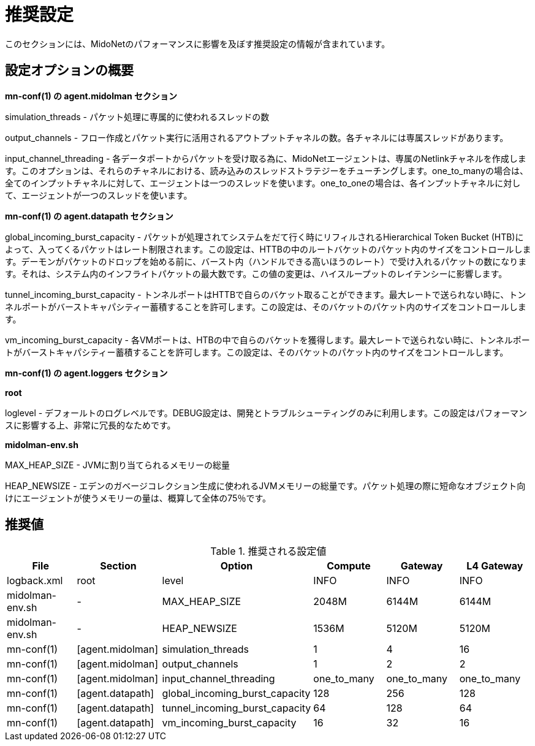[[recommended_configurations]]
= 推奨設定

このセクションには、MidoNetのパフォーマンスに影響を及ぼす推奨設定の情報が含まれています。

++++
<?dbhtml stop-chunking?>
++++

== 設定オプションの概要

*mn-conf(1) の +agent.midolman+ セクション*

simulation_threads - パケット処理に専属的に使われるスレッドの数

output_channels - フロー作成とパケット実行に活用されるアウトプットチャネルの数。各チャネルには専属スレッドがあります。

input_channel_threading - 各データポートからパケットを受け取る為に、MidoNetエージェントは、専属のNetlinkチャネルを作成します。このオプションは、それらのチャネルにおける、読み込みのスレッドストラテジーをチューチングします。one_to_manyの場合は、全てのインプットチャネルに対して、エージェントは一つのスレッドを使います。one_to_oneの場合は、各インプットチャネルに対して、エージェントが一つのスレッドを使います。

*mn-conf(1) の +agent.datapath+ セクション*

global_incoming_burst_capacity - パケットが処理されてシステムをだて行く時にリフィルされるHierarchical Token Bucket (HTB)によって、入ってくるパケットはレート制限されます。この設定は、HTTBの中のルートバケットのパケット内のサイズをコントロールします。デーモンがパケットのドロップを始める前に、バースト内（ハンドルできる高いほうのレート）で受け入れるパケットの数になります。それは、システム内のインフライトパケットの最大数です。この値の変更は、ハイスループットのレイテンシーに影響します。

tunnel_incoming_burst_capacity - トンネルポートはHTTBで自らのバケット取ることができます。最大レートで送られない時に、トンネルポートがバーストキャパシティー蓄積することを許可します。この設定は、そのバケットのパケット内のサイズをコントロールします。

vm_incoming_burst_capacity - 各VMポートは、HTBの中で自らのバケットを獲得します。最大レートで送られない時に、トンネルポートがバーストキャパシティー蓄積することを許可します。この設定は、そのバケットのパケット内のサイズをコントロールします。

*mn-conf(1) の +agent.loggers+ セクション*

*root*

loglevel - デフォールトのログレベルです。DEBUG設定は、開発とトラブルシューティングのみに利用します。この設定はパフォーマンスに影響する上、非常に冗長的なためです。

*midolman-env.sh*

MAX_HEAP_SIZE - JVMに割り当てられるメモリーの総量

HEAP_NEWSIZE - エデンのガベージコレクション生成に使われるJVMメモリーの総量です。パケット処理の際に短命なオブジェクト向けにエージェントが使うメモリーの量は、概算して全体の75％です。

== 推奨値

.推奨される設定値
[options="header"]
|===============
|File|Section|Option|Compute|Gateway|L4 Gateway

|logback.xml|root|level|INFO|INFO|INFO
|midolman-env.sh|-|MAX_HEAP_SIZE|2048M|6144M|6144M
|midolman-env.sh|-|HEAP_NEWSIZE|1536M|5120M|5120M
|mn-conf(1)|[agent.midolman]|simulation_threads|1|4|16
|mn-conf(1)|[agent.midolman]|output_channels|1|2|2
|mn-conf(1)|[agent.midolman]|input_channel_threading|one_to_many|one_to_many|one_to_many
|mn-conf(1)|[agent.datapath]|global_incoming_burst_capacity|128|256|128
|mn-conf(1)|[agent.datapath]|tunnel_incoming_burst_capacity|64|128|64
|mn-conf(1)|[agent.datapath]|vm_incoming_burst_capacity|16|32|16
|===============
